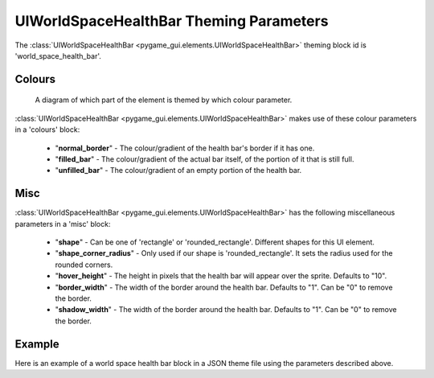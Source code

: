 .. _world-space-health-bar:

UIWorldSpaceHealthBar Theming Parameters
=========================================

The :class:`UIWorldSpaceHealthBar <pygame_gui.elements.UIWorldSpaceHealthBar>` theming block id is 'world_space_health_bar'.

Colours
-------

.. figure:: ../_static/world_space_health_bar_colour_parameters.png

   A diagram of which part of the element is themed by which colour parameter.

:class:`UIWorldSpaceHealthBar <pygame_gui.elements.UIWorldSpaceHealthBar>` makes use of these colour parameters in a 'colours' block:

 - "**normal_border**" - The colour/gradient of the health bar's border if it has one.
 - "**filled_bar**" - The colour/gradient of the actual bar itself, of the portion of it that is still full.
 - "**unfilled_bar**" - The colour/gradient of an empty portion of the health bar.

Misc
-----

:class:`UIWorldSpaceHealthBar <pygame_gui.elements.UIWorldSpaceHealthBar>` has the following miscellaneous parameters in a 'misc' block:

 - "**shape**" - Can be one of 'rectangle' or 'rounded_rectangle'. Different shapes for this UI element.
 - "**shape_corner_radius**" - Only used if our shape is 'rounded_rectangle'. It sets the radius used for the rounded corners.
 - "**hover_height**" - The height in pixels that the health bar will appear over the sprite. Defaults to "10".
 - "**border_width**" - The width of the border around the health bar. Defaults to "1". Can be "0" to remove the border.
 - "**shadow_width**" - The width of the border around the health bar. Defaults to "1". Can be "0" to remove the border.

Example
-------

Here is an example of a world space health bar block in a JSON theme file using the parameters described above.

.. code-block:: json
   :caption: world_space_health_bar.json
   :linenos:

    {
        "world_space_health_bar":
        {
            "colours":
            {
                "normal_border": "#AAAAAA",
                "filled_bar": "#f4251b",
                "unfilled_bar": "#CCCCCC"
            },
            "misc":
            {
                "hover_height": "5",
                "border_width": "0"
            }
        }
    }
